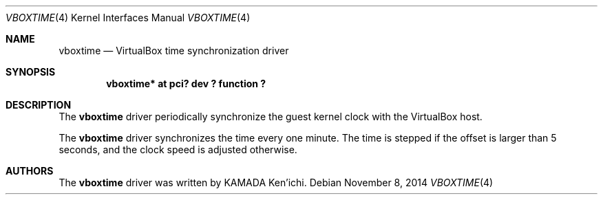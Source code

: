 .\" $NetBSD$
.\"
.\" Copyright (c) 2014 KAMADA Ken'ichi.
.\" All rights reserved.
.\"
.\" Redistribution and use in source and binary forms, with or without
.\" modification, are permitted provided that the following conditions
.\" are met:
.\" 1. Redistributions of source code must retain the above copyright
.\"    notice, this list of conditions and the following disclaimer.
.\" 2. Redistributions in binary form must reproduce the above copyright
.\"    notice, this list of conditions and the following disclaimer in the
.\"    documentation and/or other materials provided with the distribution.
.\"
.\" THIS SOFTWARE IS PROVIDED BY THE AUTHOR AND CONTRIBUTORS ``AS IS'' AND
.\" ANY EXPRESS OR IMPLIED WARRANTIES, INCLUDING, BUT NOT LIMITED TO, THE
.\" IMPLIED WARRANTIES OF MERCHANTABILITY AND FITNESS FOR A PARTICULAR PURPOSE
.\" ARE DISCLAIMED.  IN NO EVENT SHALL THE AUTHOR OR CONTRIBUTORS BE LIABLE
.\" FOR ANY DIRECT, INDIRECT, INCIDENTAL, SPECIAL, EXEMPLARY, OR CONSEQUENTIAL
.\" DAMAGES (INCLUDING, BUT NOT LIMITED TO, PROCUREMENT OF SUBSTITUTE GOODS
.\" OR SERVICES; LOSS OF USE, DATA, OR PROFITS; OR BUSINESS INTERRUPTION)
.\" HOWEVER CAUSED AND ON ANY THEORY OF LIABILITY, WHETHER IN CONTRACT, STRICT
.\" LIABILITY, OR TORT (INCLUDING NEGLIGENCE OR OTHERWISE) ARISING IN ANY WAY
.\" OUT OF THE USE OF THIS SOFTWARE, EVEN IF ADVISED OF THE POSSIBILITY OF
.\" SUCH DAMAGE.
.\"
.Dd November 8, 2014
.Dt VBOXTIME 4
.Os
.\" ----------------------------------------------------------------
.Sh NAME
.Nm vboxtime
.Nd VirtualBox time synchronization driver
.\" ----------------------------------------------------------------
.Sh SYNOPSIS
.Cd "vboxtime* at pci? dev ? function ?"
.\" ----------------------------------------------------------------
.Sh DESCRIPTION
The
.Nm
driver periodically synchronize the guest kernel clock
with the VirtualBox host.
.Pp
The
.Nm
driver synchronizes the time every one minute.
The time is stepped if the offset is larger than 5 seconds,
and the clock speed is adjusted otherwise.
.\" ----------------------------------------------------------------
.Sh AUTHORS
The
.Nm
driver was written by
.An "KAMADA Ken'ichi" .
.\"
.\" EOF
